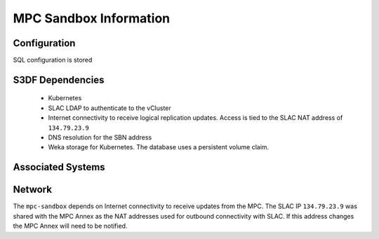 #######################
MPC Sandbox Information
#######################

Configuration
=============
SQL configuration is stored

S3DF Dependencies
=================
  * Kubernetes
  * SLAC LDAP to authenticate to the vCluster
  * Internet connectivity to receive logical replication updates.  Access is tied to the SLAC NAT address of ``134.79.23.9``
  * DNS resolution for the SBN address
  * Weka storage for Kubernetes.  The database uses a persistent volume claim.

Associated Systems
==================

Network
=======
The ``mpc-sandbox`` depends on Internet connectivity to receive updates from the MPC.  The SLAC IP ``134.79.23.9`` was shared with the MPC Annex as the NAT addresses used for outbound connectivity with SLAC.  If this address changes the MPC Annex will need to be notified.
